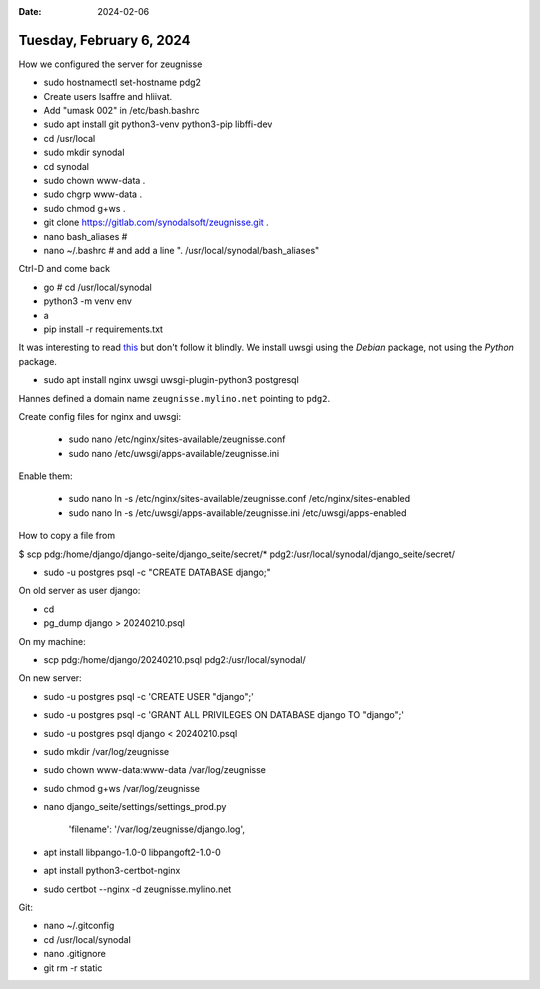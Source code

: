 :date: 2024-02-06

=========================
Tuesday, February 6, 2024
=========================

How we configured the server for zeugnisse

- sudo hostnamectl set-hostname pdg2
- Create users lsaffre and hliivat.

- Add "umask 002" in /etc/bash.bashrc
- sudo apt install git python3-venv python3-pip libffi-dev
- cd /usr/local
- sudo mkdir synodal
- cd synodal
- sudo chown www-data .
- sudo chgrp www-data .
- sudo chmod g+ws .
- git clone https://gitlab.com/synodalsoft/zeugnisse.git .
- nano bash_aliases  #
- nano ~/.bashrc  # and add a line ". /usr/local/synodal/bash_aliases"

Ctrl-D and come back

- go  # cd /usr/local/synodal
- python3 -m venv env
- a
- pip install -r requirements.txt

It was interesting to read `this
<https://uwsgi.readthedocs.io/en/latest/tutorials/Django_and_nginx.html>`__ but
don't follow it blindly. We install uwsgi using the *Debian* package, not using
the *Python* package.

- sudo apt install nginx uwsgi uwsgi-plugin-python3 postgresql

Hannes defined a domain name ``zeugnisse.mylino.net`` pointing to ``pdg2``.

Create config files for nginx and uwsgi:

  - sudo nano /etc/nginx/sites-available/zeugnisse.conf
  - sudo nano /etc/uwsgi/apps-available/zeugnisse.ini

Enable them:

  - sudo nano ln -s /etc/nginx/sites-available/zeugnisse.conf /etc/nginx/sites-enabled
  - sudo nano ln -s /etc/uwsgi/apps-available/zeugnisse.ini /etc/uwsgi/apps-enabled


How to copy a file from

$ scp pdg:/home/django/django-seite/django_seite/secret/* pdg2:/usr/local/synodal/django_seite/secret/

- sudo -u postgres psql -c "CREATE DATABASE django;"


On old server as user django:

- cd
- pg_dump django > 20240210.psql

On my machine:

- scp pdg:/home/django/20240210.psql pdg2:/usr/local/synodal/

On new server:

- sudo -u postgres psql -c 'CREATE USER "django";'
- sudo -u postgres psql -c 'GRANT ALL PRIVILEGES ON DATABASE django TO "django";'
- sudo -u postgres psql django < 20240210.psql

- sudo mkdir /var/log/zeugnisse
- sudo chown www-data:www-data /var/log/zeugnisse
- sudo chmod g+ws /var/log/zeugnisse

- nano django_seite/settings/settings_prod.py

   'filename': '/var/log/zeugnisse/django.log',

- apt install libpango-1.0-0 libpangoft2-1.0-0
- apt install python3-certbot-nginx

- sudo certbot --nginx -d zeugnisse.mylino.net

Git:

- nano ~/.gitconfig
- cd /usr/local/synodal
- nano .gitignore
- git rm -r static

